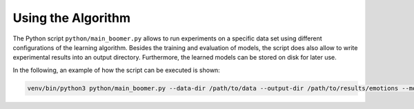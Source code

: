.. _usage:

Using the Algorithm
-------------------

The Python script ``python/main_boomer.py`` allows to run experiments on a specific data set using different configurations of the learning algorithm. Besides the training and evaluation of models, the script does also allow to write experimental results into an output directory. Furthermore, the learned models can be stored on disk for later use.

In the following, an example of how the script can be executed is shown:

.. code-block:: text

   venv/bin/python3 python/main_boomer.py --data-dir /path/to/data --output-dir /path/to/results/emotions --model-dir /path/to/models/emotions --dataset emotions --folds 10 --max-rules 1000 --instance-sampling with-replacement --feature-sampling without-replacement --loss logistic-label-wise --shrinkage 0.3 --pruning None --head-type single-label


